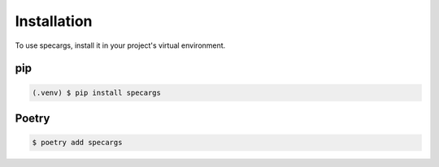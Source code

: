 Installation
============

To use specargs, install it in your project's virtual environment.

pip
---

.. code-block:: console

    (.venv) $ pip install specargs

Poetry
------

.. code-block:: console

    $ poetry add specargs

